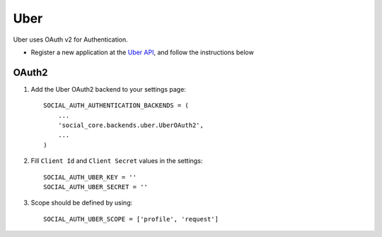 Uber
====

Uber uses OAuth v2 for Authentication.

- Register a new application at the `Uber API`_, and follow the instructions below

OAuth2
------

1. Add the Uber OAuth2 backend to your settings page::

      SOCIAL_AUTH_AUTHENTICATION_BACKENDS = (
          ...
          'social_core.backends.uber.UberOAuth2',
          ...
      )

2. Fill ``Client Id`` and ``Client Secret`` values in the settings::

      SOCIAL_AUTH_UBER_KEY = ''
      SOCIAL_AUTH_UBER_SECRET = ''

3. Scope should be defined by using::

    SOCIAL_AUTH_UBER_SCOPE = ['profile', 'request']

.. _Uber API: https://developer.uber.com/dashboard
